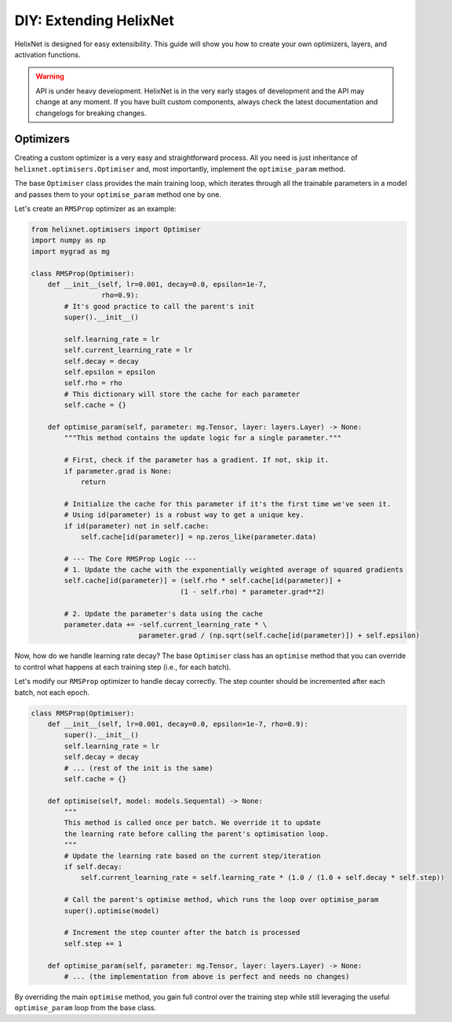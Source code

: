 DIY: Extending HelixNet
=======================

HelixNet is designed for easy extensibility. This guide will show you how 
to create your own optimizers, layers, and activation functions.

.. warning:: API is under heavy development.
    HelixNet is in the very early stages of development and the API may change
    at any moment. If you have built custom components, always check the latest
    documentation and changelogs for breaking changes.

Optimizers
----------
Creating a custom optimizer is a very easy and straightforward process.
All you need is just inheritance of ``helixnet.optimisers.Optimiser`` 
and, most importantly,
implement the ``optimise_param`` method.


The base ``Optimiser`` class provides the main training loop, which iterates
through all the trainable parameters in a model and passes them to your
``optimise_param`` method one by one.

Let's create an ``RMSProp`` optimizer as an example:

.. code-block:: python

    from helixnet.optimisers import Optimiser
    import numpy as np
    import mygrad as mg

    class RMSProp(Optimiser):
        def __init__(self, lr=0.001, decay=0.0, epsilon=1e-7,
                     rho=0.9):
            # It's good practice to call the parent's init
            super().__init__()

            self.learning_rate = lr
            self.current_learning_rate = lr
            self.decay = decay
            self.epsilon = epsilon
            self.rho = rho
            # This dictionary will store the cache for each parameter
            self.cache = {}

        def optimise_param(self, parameter: mg.Tensor, layer: layers.Layer) -> None:
            """This method contains the update logic for a single parameter."""

            # First, check if the parameter has a gradient. If not, skip it.
            if parameter.grad is None:
                return

            # Initialize the cache for this parameter if it's the first time we've seen it.
            # Using id(parameter) is a robust way to get a unique key.
            if id(parameter) not in self.cache:
                self.cache[id(parameter)] = np.zeros_like(parameter.data)

            # --- The Core RMSProp Logic ---
            # 1. Update the cache with the exponentially weighted average of squared gradients
            self.cache[id(parameter)] = (self.rho * self.cache[id(parameter)] +
                                        (1 - self.rho) * parameter.grad**2)

            # 2. Update the parameter's data using the cache
            parameter.data += -self.current_learning_rate * \
                              parameter.grad / (np.sqrt(self.cache[id(parameter)]) + self.epsilon)

Now, how do we handle learning rate decay? The base ``Optimiser`` class has an ``optimise`` method that you can override to control what happens at each training step (i.e., for each batch).

Let's modify our ``RMSProp`` optimizer to handle decay correctly. The step counter should be incremented after each batch, not each epoch.

.. code-block:: python

    class RMSProp(Optimiser):
        def __init__(self, lr=0.001, decay=0.0, epsilon=1e-7, rho=0.9):
            super().__init__()
            self.learning_rate = lr
            self.decay = decay
            # ... (rest of the init is the same)
            self.cache = {}

        def optimise(self, model: models.Sequental) -> None:
            """
            This method is called once per batch. We override it to update
            the learning rate before calling the parent's optimisation loop.
            """
            # Update the learning rate based on the current step/iteration
            if self.decay:
                self.current_learning_rate = self.learning_rate * (1.0 / (1.0 + self.decay * self.step))

            # Call the parent's optimise method, which runs the loop over optimise_param
            super().optimise(model)

            # Increment the step counter after the batch is processed
            self.step += 1

        def optimise_param(self, parameter: mg.Tensor, layer: layers.Layer) -> None:
            # ... (the implementation from above is perfect and needs no changes)

By overriding the main ``optimise`` method, you gain full control over the training step while still leveraging the useful ``optimise_param`` loop from the base class.